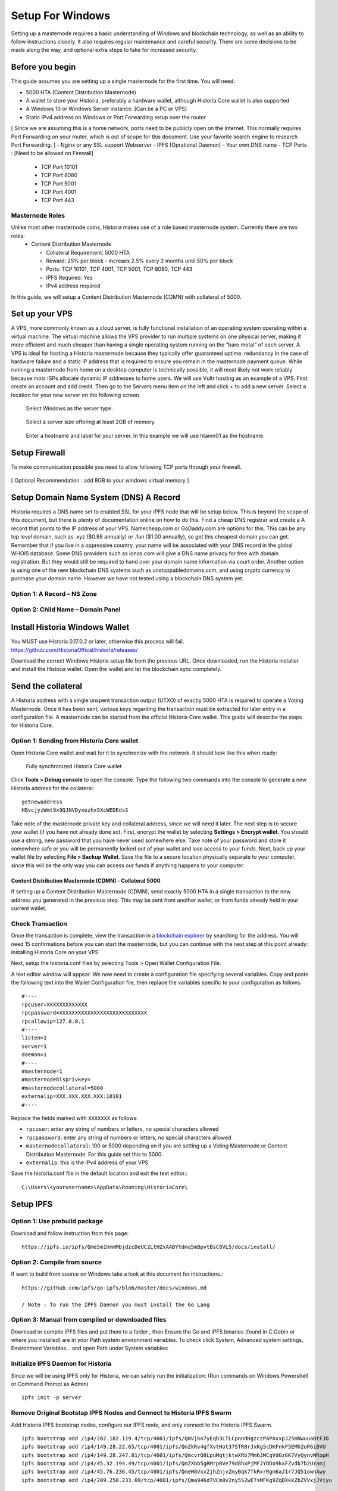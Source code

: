 .. meta::
   :description: This guide describes how to set up a Historia masternode. It also describes various options for hosting and different wallets
   :keywords: historia, guide, masternodes, setup,

.. _masternode-setup:

=====================================================================
Setup For Windows 
=====================================================================

Setting up a masternode requires a basic understanding of Windows and blockchain technology, as well as an ability to follow instructions closely. It also requires regular maintenance and careful security. There are some decisions to be made along the way, and optional extra steps to take for increased security.

Before you begin
================

This guide assumes you are setting up a single masternode for the first
time. You will need:

- 5000 HTA (Content Distribution Masternode)
- A wallet to store your Historia, preferably a hardware wallet, although Historia Core wallet is also supported
- A Windows 10 or Windows Server instance. [Can be a PC or VPS]
- Static IPv4 address on Windows or Port Forwarding setup over the router
[ Since we are assuming this is a home network, ports need to be publicly open on the Internet. This normally requires Port Forwarding on your router, which is out of scope for this document. Use your favorite search engine to research Port Forwarding. ]
- Nginx or any SSL support Webserver
- IPFS [Oprational Daemon]
- Your own DNS name
- TCP Ports : [Need to be allowed on Firewall]
         - TCP Port 10101
         - TCP Port 8080
         - TCP Port 5001
         - TCP Port 4001
         - TCP Port 443

Masternode Roles
----------------

Unlike most other masternode coins, Historia makes use of a role based masternode system. Currently there are two roles:
 - Content Distribution Masternode 
 
   - Collateral Requirement: 5000 HTA
   - Reward: 25% per block - increaes 2.5% every 2 months until 50% per block
   - Ports: TCP 10101, TCP 4001, TCP 5001, TCP 8080, TCP 443
   - IPFS Required: Yes
   - IPv4 address required

In this guide, we will setup a Content Distribution Masternode (CDMN) with collateral of 5000. 

Set up your VPS 
===============================
A VPS, more commonly known as a cloud server, is fully functional installation of an operating system operating within a virtual machine. The virtual machine allows the VPS provider to run multiple systems on one physical server, making it more efficient and much cheaper than having a single operating system running on the “bare metal” of each server. A VPS is ideal for hosting a Historia masternode because they typically offer guaranteed uptime, redundancy in the case of hardware failure and a static IP address that is required to ensure you remain in the masternode payment queue. While running a masternode from home on a desktop computer is technically possible, it will most likely not work reliably because most ISPs allocate dynamic IP addresses to home users.
We will use Vultr hosting as an example of a VPS. First create an account and add credit. Then go to the Servers menu item on the left and click + to add a new server. Select a location for your new server on the following screen.

.. figure:: /masternodes/img/server-location.png
   :width: 300px
   
   Select Windows as the server type.
.. figure:: /masternodes/img/server-type1.png
   :width: 300px
   
   Select a server size offering at least 2GB of memory.
.. figure:: /masternodes/img/server-type2.png
   :width: 300px 
   
   Enter a hostname and label for your server. In this example we will use htamn01 as the hostname.
.. figure:: /masternodes/img/server-name.png
   :width: 300p
   
   Add IPv6 for your server. IPv6 isn’t required but nice to have.
.. figure:: /masternodes/img/server-ipv6.png
   :width: 300p
   
   Vultr will now install your server. This process may take a few minutes.
.. figure:: /masternodes/img/server-location.png
   :width: 300p
   
   Click Manage when installation is complete and take note of the IPv4 address, username and password.
.. figure:: /masternodes/img/server-management.png
   
Setup Firewall 
===============================
To make communication possible you need to allow following TCP ports through your firewall.

.. figure:: /masternodes/img/firewall-1-2-3.png
   
.. figure:: /masternodes/img/firewall-4-5.png
      
.. figure:: /masternodes/img/firewall-6-7.png
   
.. figure:: /masternodes/img/firewall-8-9.png
   
   
[ Optional Recommendation : add 8GB to your windows virtual memory ]

Setup Domain Name System (DNS) A Record
===============================
Historia requires a DNS name set to enabled SSL for your IPFS node that will be setup below. This is beyond the scope of this document, but there is plenty of documentation online on how to do this. Find a cheap DNS registrar and create a A record that points to the IP address of your VPS. Namecheap.com or GoDaddy.com are options for this. This can be any top level domain, such as .xyz ($0.88 annually) or .fun ($1.00 annually), so get this cheapest domain you can get.
Remember that if you live in a oppressive country, your name will be associated with your DNS record in the global WHOIS database. Some DNS providers such as ionos.com will give a DNS name privacy for free with domain registration. But they would still be required to hand over your domain name information via court order. Another option is using one of the new blockchain DNS systems such as unstoppabledomains.com, and using crypto currency to purchase your domain name. However we have not tested using a blockchain DNS system yet.

Option 1: A Record – NS Zone
----------------
.. figure:: /masternodes/img/Domain-NS_Zone.png


Option 2: Child Name – Domain Panel
----------------
.. figure:: /masternodes/img/Domain-child.png



Install Historia Windows Wallet
===============================
You MUST use Historia 0.17.0.2 or later, otherwise this process will fail. https://github.com/HistoriaOffical/historia/releases/

Download the correct Windows Historia setup file from the previous URL. Once downloaded, run the Historia installer and install the Historia wallet. Open the wallet and let the blockchain sync completely.


Send the collateral
===================

A Historia address with a single unspent transaction output (UTXO) of exactly 5000 HTA is required to operate a Voting Masternode. 
Once it has been sent, various keys regarding the transaction must be extracted for later entry in a configuration file. 
A masternode can be started from the official Historia Core wallet. This guide will describe the steps for Historia Core.

Option 1: Sending from Historia Core wallet
-------------------------------------------

Open Historia Core wallet and wait for it to synchronize with the network.
It should look like this when ready:

.. figure:: /img/Picture10.png
   :width: 400px

   Fully synchronized Historia Core wallet

Click **Tools > Debug console** to open the console. Type the following
two commands into the console to generate a new Historia address for the collateral::

  getnewaddress
  HBvcjyzWmt9x9QJNVDyxezhxSXcWEDEdsS

Take note of the masternode private key and collateral address,
since we will need it later. The next step is to secure your wallet (if
you have not already done so). First, encrypt the wallet by selecting
**Settings > Encrypt wallet**. You should use a strong, new password
that you have never used somewhere else. Take note of your password and
store it somewhere safe or you will be permanently locked out of your
wallet and lose access to your funds. Next, back up your wallet file by
selecting **File > Backup Wallet**. Save the file to a secure location
physically separate to your computer, since this will be the only way
you can access our funds if anything happens to your computer.

Content Distribution Masternode (CDMN) - Collateral 5000
^^^^^^^^^^^^^^^^^^^^^^^^^^^^^^^^^^^^^^^^^^^^^^^^^^^^^^^^
If setting up a Content Distribution Masternode (CDMN), send exactly 5000 HTA in a single transaction to the new address
you generated in the previous step. This may be sent from another
wallet, or from funds already held in your current wallet. 

Check Transaction
-----------------
Once the transaction is complete, view the transaction in a `blockchain explorer
<http://blockexplorer.historia.network/>`_ by searching for the address. You
will need 15 confirmations before you can start the masternode, but you
can continue with the next step at this point already: installing Historia
Core on your VPS.

.. _masternode-setup-install-historiacore:

Next, setup the historia.conf files by selecting Tools > Open Wallet Configuration File.

A text editor window will appear. We now need to create a configuration file specifying several variables. Copy and paste the following text into the Wallet Configuration file, then replace the variables specific to your configuration as follows::


  #----
  rpcuser=XXXXXXXXXXXXX
  rpcpassword=XXXXXXXXXXXXXXXXXXXXXXXXXXXX
  rpcallowip=127.0.0.1
  #----
  listen=1
  server=1
  daemon=1
  #----
  #masternode=1
  #masternodeblsprivkey=
  #masternodecollateral=5000
  externalip=XXX.XXX.XXX.XXX:10101
  #----

Replace the fields marked with ``XXXXXXX`` as follows:

- ``rpcuser``: enter any string of numbers or letters, no special
  characters allowed
- ``rpcpassword``: enter any string of numbers or letters, no special
  characters allowed
- ``masternodecollateral``: 100 or 5000 depending on if you are setting up a Voting Masternode or Content Distribution Masternode. For this guide set this to 5000.
- ``externalip``: this is the IPv4 address of your VPS

Save the historia.conf file in the default location and exit the text editor.::

   C:\Users\<yourusername>\AppData\Roaming\HistoriaCore\ 


Setup IPFS
================
Option 1: Use prebuild package
-----------------
Download and follow instruction from this page: ::

   https://ipfs.io/ipfs/Qme5m1hmmMbjdzcDeUC2LtHZxAABYtdmq5mBpvtBsC8VL5/docs/install/



Option 2: Compile from source
-----------------
If want to build from source on Windows take a look at this document for instructions.::

   https://github.com/ipfs/go-ipfs/blob/master/docs/windows.md
   
   / Note : To run the IPFS Daemon you must install the Go Lang


Option 3: Manual from compiled or downloaded files
-----------------
Download or compile IPFS files and put them to a folder , then Ensure the Go and IPFS binaries (found in C:\Go\bin or where you installed) are in your Path system environment variables. To check click System, Advanced system settings, Environment Variables... and open Path under System variables:

.. figure:: /masternodes/img/ipfs-folder.png

.. figure:: /masternodes/img/system-variables.png


Initialize IPFS Daemon for Historia
-----------------
Since we will be using IPFS only for Historia, we can safely run the initialization: 
(Run commands on Windows Powershell or Command Prompt as Admin) ::

   ipfs init -p server

Remove Original Bootstap IPFS Nodes and Connect to Historia IPFS Swarm
-----------------
Add Historia IPFS bootstrap nodes, configure our IPFS node, and only connect to the Historia IPFS Swarm.  ::

   ipfs bootstrap add /ip4/202.182.119.4/tcp/4001/ipfs/QmVjkn7yEqb3LTLCpnndHgzczPAPAxxpJ25mNwuuaBtFJD
   ipfs bootstrap add /ip4/149.28.22.65/tcp/4001/ipfs/QmZkRv4qfXvtHot37STR8rJxKg5cDKFnkF5EMh2oP6iBVU
   ipfs bootstrap add /ip4/149.28.247.81/tcp/4001/ipfs/QmcvrQ8LpuMqtjktwXRb7Mm6JMCqVdGz6K7VyQynvWRopH
   ipfs bootstrap add /ip4/45.32.194.49/tcp/4001/ipfs/QmZXbb5gRMrpBVe79d8hxPjMFJYDDo9kxFZvdb7b2UYamj
   ipfs bootstrap add /ip4/45.76.236.45/tcp/4001/ipfs/QmeW8VxxZjhZnjvZmyBqk7TkRxrRgm6aJ1r7JQ51ownAwy
   ipfs bootstrap add /ip4/209.250.233.69/tcp/4001/ipfs/Qma946d7VCm8v2ny5S2wE7sMFKg9ZqBXkkZbZVVxjJViyu

   ipfs config --json Datastore.StorageMax '"50GB"'
   ipfs config --json Gateway.HTTPHeaders.Access-Control-Allow-Headers '["X-Requested-With", "Access-Control-Expose-Headers", "Range", "Authorization"]'
   ipfs config --json Gateway.HTTPHeaders.Access-Control-Allow-Methods '["POST", "GET"]'
   ipfs config --json Gateway.HTTPHeaders.Access-Control-Allow-Origin '["*"]'
   ipfs config --json Gateway.HTTPHeaders.Access-Control-Expose-Headers '["Location", "Ipfs-Hash"]'
   ipfs config --json Gateway.HTTPHeaders.X-Special-Header '["Access-Control-Expose-Headers: Ipfs-Hash"]'
   ipfs config --json Gateway.NoFetch 'false'
   ipfs config --json Swarm.ConnMgr.HighWater '500'
   ipfs config --json Swarm.ConnMgr.LowWater '200'

If the commands did not work you have to do these manually by edit config file at ~/.ipfs folder and add or edit parameters .
Change your ipfs configuration file to look something like this: ::

   ...
    "StorageGCWatermark": 90,
    "StorageMax": "50GB"
  },
  "Discovery": {
    "MDNS": {
      "Enabled": false,
      "Interval": 10
    }
  },
  "Experimental": {
    "FilestoreEnabled": false,
    "Libp2pStreamMounting": false,
    "P2pHttpProxy": false,
    "PreferTLS": false,
    "QUIC": false,
    "ShardingEnabled": false,
    "UrlstoreEnabled": false
  },
  "Gateway": {
    "APICommands": [],
    "HTTPHeaders": {
      "Access-Control-Allow-Headers": [
        "X-Requested-With",
        "Access-Control-Expose-Headers",
        "Range",
        "Authorization"
      ],
      "Access-Control-Allow-Methods": [
        "POST",
        "GET"
      ],
      "Access-Control-Allow-Origin": [
        "*"
      ],
      "Access-Control-Expose-Headers": [
        "Location",
        "Ipfs-Hash"
      ],
      "X-Special-Header": [
        "Access-Control-Expose-Headers: Ipfs-Hash"
      ]
    },
    "NoFetch": false,
    "PathPrefixes": [],
  ...

   
Next, download the swarm.key to authenticate to the Historia IPFS Swarm: ::

   cd ~/.ipfs
   https://raw.githubusercontent.com/HistoriaOffical/ipfs-swarmkey/master/swarm.key
   
Now when you start IPFS, the IPFS daemon will now connect to the Historia IPFS swarm when started. ::

  ipfs daemon

[ Create IPFS Service To Restart on Reboot or Crash Next, create a service for IPFS to restart on reboot or crash. Create a new service ]


Get IPFS Peer ID
-----------------
Historia needs the IPFS ID generated by the IPFS initialization command in masternode registration command below. Run this command and save the ID value for later:  ::

   ipfs id
   
Result : ::

    {
   **"ID": "QmVjkn7yEqb3LTLCpnndHgzczPAPAxxpJ25mNwuuaBtFJD",** // THIS IS YOUR IPFS PEER ID, HISTORIA WILL NEED THIS
   "PublicKey": "CAASpgIwggEiMA0GCSqGSIb3DQEBAQUAA4IBDwAwggEKAoIBAQDGKc55NxrimIWjWIFK6J9Kgj0caCwzGbNCZ4xphSww4j3gsPe1puLhkQHoQpvB7BeDXMdsuIFEfknBjHsZTxRM66X/ZhODyv+wwuQs92FJ2Lb6n/HB/fqsjvkPYQeSNe+T1Djjc2OYzuZkTZwCNrY9hGUEbEq6O1DeqMHWRN1Gy0fu31QyL6mjVq804udm0sQlO3Cey8hmChTBH+GCw1sTNlUlEQy88FPMSjq6j/qGfHRO1bA/trYLTsjIEMLI+xi/HtVzrOg6n+/kQopjWLCGy19IXn/ZVzOZuJhpqBYAkVnUd1b9na5ND/3iN5VTdO6biK+NQ8hH/DEi4sb8wMqpAgMBAAE=",
   "Addresses": [
      "/ip4/127.0.0.1/tcp/4001/ipfs/QmVjkn7yEqb3LTLCpnndHgzczPAPAxxpJ25mNwuuaBtFJD",
      "/ip4/<youripv4address>/tcp/4001/ipfs/QmVjkn7yEqb3LTLCpnndHgzczPAPAxxpJ25mNwuuaBtFJD",
   ],
   "AgentVersion": "go-ipfs/0.4.21/8ca278f45",
   "ProtocolVersion": "ipfs/0.1.0"
   }

Check IPFS is connected to Historia Swarm
-----------------
To verify that IPFS is connect to the correct swarm:  ::

   ipfs swarm peers
   
Output ::
   /ip4/149.28.22.65/tcp/4001/ipfs/QmZkRv4qfXvtHot37STR8rJxKg5cDKFnkF5EMh2oP6iBVU                   /ip4/149.28.247.81/tcp/4001/ipfs/QmcvrQ8LpuMqtjktwXRb7Mm6JMCqVdGz6K7VyQynvWRopH /ip4/202.182.119.4/tcp/4001/ipfs/QmVjkn7yEqb3LTLCpnndHgzczPAPAxxpJ25mNwuuaBtFJD /ip4/45.32.194.49/tcp/4001/ipfs/QmZXbb5gRMrpBVe79d8hxPjMFJYDDo9kxFZvdb7b2UYamj /ip4/45.76.236.45/tcp/4001/ipfs/QmeW8VxxZjhZnjvZmyBqk7TkRxrRgm6aJ1r7JQ51ownAwy
   
You will see at least these peers and many more.


Install Sentinel
================


Nginx Web Proxy
================



Download and install Sentinel for Windows
https://github.com/HistoriaOffical/sentinel/releases

Open command prompt

Create new sentinel directory in your HistoraCore directory::

   mkdir cd C:\Users\<yourusername>\AppData\Roaming\HistoriaCore\sentinel

And copy sentinel.exe to the newly created sentinel directory::

   cd C:\Users\<yourusername>\AppData\Roaming\HistoriaCore\sentinel\sentinel.exe

Create new file in the sentinel directory named sentinel.conf::

   cd C:\Users\<yourusername>\AppData\Roaming\HistoriaCore\sentinel\

Edit file and paste the following into the sentinel.conf file::
 
   network=mainnet  
   db_name=database/sentinel.db  
   db_driver=sqlite


Setup Task for Sentinel
-----------------------

Run Task Scheduler  

Create Task -> General Tab - Name: Sentinal

.. figure:: ../img/1.PNG
   :width: 400px

Settings:

   - Trigger Tab -> New (Trigger)  
   - Settings -> Repeat Daily  
   - Recur Every: 1 day  
   - Advanced Settings:  
   - Repeat Task Every: 1 Minute (Notice you have to select 5 minutes from the drop down, then edit the 5 to 1)  
For a duration of:Indefinitely  

.. figure:: ../img/2.PNG
   :width: 400px

Settings:

   - Actions Tab -> New (Action)  
   - Program/script -> Browse to::
   
      C:\Users\<yourusername>\AppData\Roaming\HistoriaCore\sentinel\sentinel.exe  

Click Ok  

.. figure:: ../img/3.PNG
   :width: 400px

Settings:

   - Conditions Tab -> Power  
   - Uncheck box for "Start task only if the computer is on AC Power"  

Click Ok  

.. figure:: ../img/4.PNG
   :width: 400px


.. _start-masternode:
Start your masternode
---------------------

Depending on how you sent your masternode collateral, you will need to start your masternode with a command sent by the Historia Core wallet. Before you continue, you must ensure that your 100 HTA collateral transaction has at least 15 confirmation, and that historiad is running and fully synchronized with the blockchain on your masternode. See the previous step for details on how to do this. During the startup process, your masternode may pass through the following states:

- ``MASTERNODE_SYNC``: This indicates the data currently being synchronised in the masternode
- ``MASTERNODE_SYNC_FAILED``: Synchronisation could not complete, check your firewall and restart historiad
- ``WATCHDOG_EXPIRED``: Waiting for sentinel to restart, make sure it is entered in crontab
- ``NEW_START_REQUIRED``: Start command must be sent from wallet; check IPFS is running.
- ``PRE_ENABLED``: Waiting for network to recognize started masternode
- ``ENABLED``: Masternode successfully started
- ``IPFS_EXPIRED``: This indictates that IPFS is not running.
- ``EXPIRED``: Masternode has expired. Restart Historiad, restart masternode, check IPFS is running.

If you masternode does not seem to start immediately, do not arbitrarily issue more start commands. Each time you do so, you will reset your position in the payment queue.

Identify the funding transaction
^^^^^^^^^^^^^^^^^^^^^^^^^^^^^^^^
If you used an address in Historia Core wallet for your collateral
transaction, you now need to find the txid of the transaction. Click
**Tools > Debug console** and enter the following command::

  masternode outputs

This should return a string of characters similar to this::

  {
  "06e38868bb8f9958e34d5155437d009b72dff33fc28874c87fd42e51c0f74fdb" : "1",
  }

The first long string is your transaction hash, while the last number is the index. We now need open Tool -> Open Masternode Configure file for this wallet in order to be able to use it to issue the command to start your masternode on the network. 

- ``Label``: Any single word used to identify your masternode, e.g. MN1
- ``IP and port``: The IP address and port (usually 10101) configured in the Historia.conf file, separated by a colon (:)
- ``Masternode private key``: This is the result of your masternode genkey command earlier, also the same as configured in the Historia.conf file
- ``Transaction hash``: The txid we just identified using masternode outputs
- ``Index``: The index we just identified using masternode outputs
- ``IPv6 Address``: The public IPv6 address required for Content Distribution Masternode. Set this to the IPv6 address of your VPS.
- ``IPFS Peer ID``: The public IPFS peer id of your IPFS daemon required for Content Distribution Masternode. Set this to you IPFS peer id you get after setting up IPFS. You get this from :ref:`Setup IPFS <ipfs-setup>`.

Content Distribution Masternode - Collateral 5000
^^^^^^^^^^^^^^^^^^^^^^^^^^^^^^^^^^^^^^^^^^^^^^^^^
If Content Distribution Masternode, enter all of this information on a single line with each item separated by a space, for example::

   MN1 52.14.2.67:10101 XrxSr3fXpX3dZcU7CoiFuFWqeHYw83r28btCFfIHqf6zkMp1PZ4 06e38868bb8f9958e34d5155437d009b72dff33fc28874c87fd42e51c0f74fdb 0 2001:19f0:7001:6de:5400:1ff:fef3:8735 QmVjkn7yEqb3LTLCpnndHgzczPAPAxxpJ25mNwuuaBtFJD

Save this file and close the text editor. It should be saved in:: 

   C:\Users\<yourusername>\AppData\Roaming\HistoriaCore folder.

Shut down and restart Historia Core wallet. Let the Historia Core wallet fully sync. Historia Core will recognize masternode.conf during startup, and is now ready to activate your masternode. Go to **Settings > Unlock Wallet** and enter your wallet passphrase. Then click **Tools > Debug** console again and enter the following command to start your masternode (replace MN1 with the label for your masternode)::

   masternode start-alias MN1


At this point you can go back to your **Tools > Debug** window and monitor your masternode by entering:: 

   masternode status 

You will probably need to wait around 30 minutes as the node passes through the PRE_ENABLED stage and finally reaches ENABLED. Give it some time.
At this point you can safely log out of your server by typing exit. Congratulations! Your masternode is now running.


